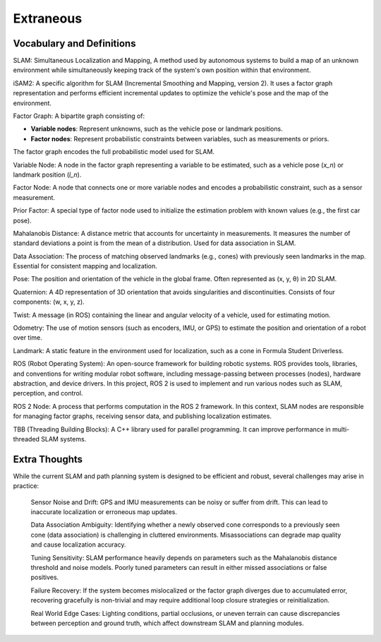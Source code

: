 Extraneous
=================

Vocabulary and Definitions
---------------------------
SLAM: Simultaneous Localization and Mapping, A method used by autonomous systems to build a map of an unknown environment while simultaneously keeping track of the system's own position within that environment.

iSAM2: A specific algorithm for SLAM (Incremental Smoothing and Mapping, version 2). It uses a factor graph representation and performs efficient incremental updates to optimize the vehicle's pose and the map of the environment.

Factor Graph: A bipartite graph consisting of:

- **Variable nodes**: Represent unknowns, such as the vehicle pose or landmark positions.

- **Factor nodes**: Represent probabilistic constraints between variables, such as measurements or priors.

The factor graph encodes the full probabilistic model used for SLAM.

Variable Node: A node in the factor graph representing a variable to be estimated, such as a vehicle pose (`x_n`) or landmark position (`l_n`).

Factor Node: A node that connects one or more variable nodes and encodes a probabilistic constraint, such as a sensor measurement.

Prior Factor: A special type of factor node used to initialize the estimation problem with known values (e.g., the first car pose).

Mahalanobis Distance: A distance metric that accounts for uncertainty in measurements. It measures the number of standard deviations a point is from the mean of a distribution. Used for data association in SLAM.

Data Association: The process of matching observed landmarks (e.g., cones) with previously seen landmarks in the map. Essential for consistent mapping and localization.

Pose: The position and orientation of the vehicle in the global frame. Often represented as (x, y, θ) in 2D SLAM.

Quaternion: A 4D representation of 3D orientation that avoids singularities and discontinuities. Consists of four components: (w, x, y, z).

Twist: A message (in ROS) containing the linear and angular velocity of a vehicle, used for estimating motion.

Odometry: The use of motion sensors (such as encoders, IMU, or GPS) to estimate the position and orientation of a robot over time.

Landmark: A static feature in the environment used for localization, such as a cone in Formula Student Driverless.

ROS (Robot Operating System): An open-source framework for building robotic systems. ROS provides tools, libraries, and conventions for writing modular robot software, including message-passing between processes (nodes), hardware abstraction, and device drivers. In this project, ROS 2 is used to implement and run various nodes such as SLAM, perception, and control.

ROS 2 Node: A process that performs computation in the ROS 2 framework. In this context, SLAM nodes are responsible for managing factor graphs, receiving sensor data, and publishing localization estimates.

TBB (Threading Building Blocks): A C++ library used for parallel programming. It can improve performance in multi-threaded SLAM systems.

Extra Thoughts
-----------------
While the current SLAM and path planning system is designed to be efficient and robust, several challenges may arise in practice:

    Sensor Noise and Drift: GPS and IMU measurements can be noisy or suffer from drift. This can lead to inaccurate localization or erroneous map updates.

    Data Association Ambiguity: Identifying whether a newly observed cone corresponds to a previously seen cone (data association) is challenging in cluttered environments. Misassociations can degrade map quality and cause localization accuracy.

    Tuning Sensitivity: SLAM performance heavily depends on parameters such as the Mahalanobis distance threshold and noise models. Poorly tuned parameters can result in either missed associations or false positives.

    Failure Recovery: If the system becomes mislocalized or the factor graph diverges due to accumulated error, recovering gracefully is non-trivial and may require additional loop closure strategies or reinitialization.

    Real World Edge Cases: Lighting conditions, partial occlusions, or uneven terrain can cause discrepancies between perception and ground truth, which affect downstream SLAM and planning modules.